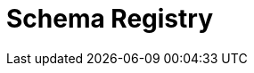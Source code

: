 = Schema Registry
:description: Redpanda's Schema Registry provides the interface to store and manage event schemas.
:page-layout: index
:page-aliases: manage:schema-registry.adoc

